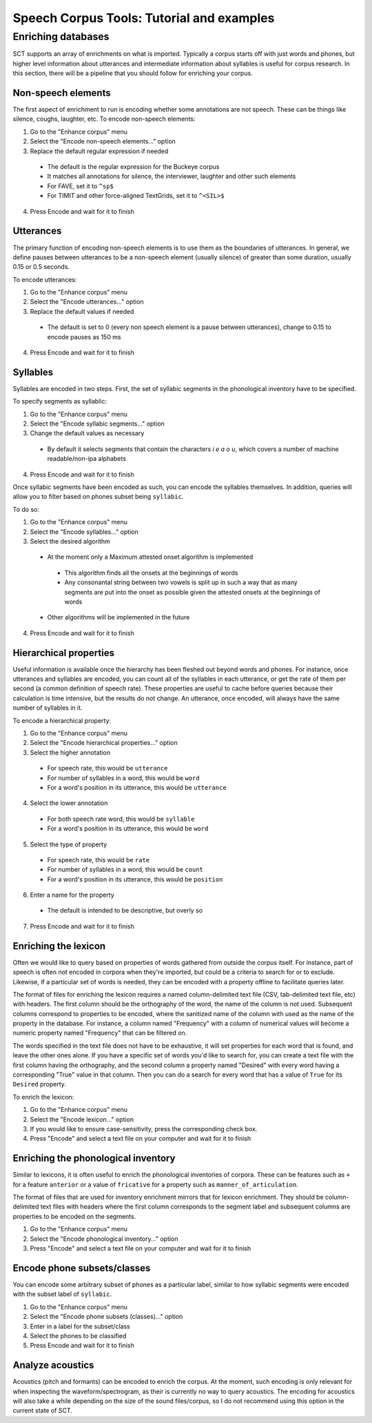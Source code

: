 ******************************************
Speech Corpus Tools: Tutorial and examples
******************************************



.. _enrichment:

Enriching databases
###################

SCT supports an array of enrichments on what is imported.  Typically a corpus starts off with just words and phones, but higher level information about utterances and intermediate information about syllables is useful for corpus research.  In this section, there will be a pipeline that you should follow for enriching your corpus.

Non-speech elements
*******************

The first aspect of enrichment to run is encoding whether some annotations are not speech.  These can be things like silence, coughs, laughter, etc.  To encode non-speech elements:

1. Go to the "Enhance corpus" menu
2. Select the "Encode non-speech elements..." option
3. Replace the default regular expression if needed
  * The default is the regular expression for the Buckeye corpus
  * It matches all annotations for silence, the interviewer, laughter and other such elements
  * For FAVE, set it to ``^sp$``
  * For TIMIT and other force-aligned TextGrids, set it to ``^<SIL>$``
4. Press Encode and wait for it to finish



Utterances
**********

The primary function of encoding non-speech elements is to use them as the boundaries of utterances.  In general, we define pauses between utterances to be a non-speech element (usually silence) of greater than some duration, usually 0.15 or 0.5 seconds.  

To encode utterances:

1. Go to the "Enhance corpus" menu
2. Select the "Encode utterances..." option
3. Replace the default values if needed
  * The default is set to 0 (every non speech element is a pause between utterances), change to 0.15 to encode pauses as 150 ms
4. Press Encode and wait for it to finish

Syllables
*********

Syllables are encoded in two steps.  First, the set of syllabic segments in the phonological inventory have to be specified.

To specify segments as syllablic:

1. Go to the "Enhance corpus" menu
2. Select the "Encode syllabic segments..." option
3. Change the default values as necessary
  *  By default it selects segments that contain the characters `i e a o u`, which covers a number of machine readable/non-ipa alphabets
4. Press Encode and wait for it to finish

Once syllabic segments have been encoded as such, you can encode the syllables themselves. In addition, queries will allow you to filter based on phones subset being ``syllabic``.

To do so:

1. Go to the "Enhance corpus" menu
2. Select the "Encode syllables..." option
3. Select the desired algorithm
  *  At the moment only a Maximum attested onset algorithm is implemented
    *  This algorithm finds all the onsets at the beginnings of words
    *  Any consonantal string between two vowels is split up in such a way that as many segments are put into the onset as possible given the attested onsets at the beginnings of words
  *  Other algorithms will be implemented in the future
4. Press Encode and wait for it to finish

Hierarchical properties
***********************

Useful information is available once the hierarchy has been fleshed out beyond words and phones.  For instance, once utterances and syllables are encoded, you can count all of the syllables in each utterance, or get the rate of them per second (a common definition of speech rate).  These properties are useful to cache before queries because their calculation is time intensive, but the results do not change. An utterance, once encoded, will always have the same number of syllables in it.

To encode a hierarchical property:

1. Go to the "Enhance corpus" menu
2. Select the "Encode hierarchical properties..." option
3. Select the higher annotation

  * For speech rate, this would be ``utterance``
  * For number of syllables in a word, this would be ``word``
  * For a word's position in its utterance, this would be ``utterance``
  
4. Select the lower annotation

  * For both speech rate word, this would be ``syllable``
  * For a word's position in its utterance, this would be ``word``
  
5. Select the type of property

  * For speech rate, this would be ``rate``
  * For number of syllables in a word, this would be ``count``
  * For a word's position in its utterance, this would be ``position``
  
6. Enter a name for the property

  * The default is intended to be descriptive, but overly so
  
7. Press Encode and wait for it to finish

Enriching the lexicon
*********************

Often we would like to query based on properties of words gathered from outside the corpus itself. For instance, part of speech is often not encoded in corpora when they're imported, but could be a criteria to search for or to exclude.  Likewise, if a particular set of words is needed, they can be encoded with a property offline to facilitate queries later.

The format of files for enriching the lexicon requires a named column-delimited text file (CSV, tab-delimited text file, etc) with headers.  The first column should be the orthography of the word, the name of the column is not used.  Subsequent columns correspond to properties to be encoded, where the sanitized name of the column with used as the name of the property in the database.  For instance, a column named "Frequency" with a column of numerical values will become a numeric property named "Frequency" that can be filtered on.

The words specified in the text file does not have to be exhaustive, it will set properties for each word that is found, and leave the other ones alone.  If you have a specific set of words you'd like to search for, you can create a text file with the first column having the orthography, and the second column a property named "Desired" with every word having a corresponding "True" value in that column.  Then you can do a search for every word that has a value of ``True`` for its ``Desired`` property.

To enrich the lexicon:

#. Go to the "Enhance corpus" menu
#. Select the "Encode lexicon..." option
#. If you would like to ensure case-sensitivity, press the corresponding check box.
#. Press "Encode" and select a text file on your computer and wait for it to finish


Enriching the phonological inventory
************************************

Similar to lexicons, it is often useful to enrich the phonological inventories of corpora.  These can be features such as ``+`` for a feature ``anterior`` or a value of ``fricative`` for a property such as ``manner_of_articulation``.

The format of files that are used for inventory enrichment mirrors that for lexicon enrichment.  They should be column-delimited text files with headers where the first column corresponds to the segment label and subsequent columns are properties to be encoded on the segments.


#. Go to the "Enhance corpus" menu
#. Select the "Encode phonological inventory..." option
#. Press "Encode" and select a text file on your computer and wait for it to finish

Encode phone subsets/classes
****************************

You can encode some arbitrary subset of phones as a particular label, similar to how syllabic segments were encoded with the subset label of ``syllabic``.

#. Go to the "Enhance corpus" menu
#. Select the "Encode phone subsets (classes)..." option
#. Enter in a label for the subset/class
#. Select the phones to be classified
#. Press Encode and wait for it to finish

Analyze acoustics
*****************

Acoustics (pitch and formants) can be encoded to enrich the corpus.  At the moment, such encoding is only relevant for when inspecting the waveform/spectrogram, as their is currently no way to query acoustics.  The encoding for acoustics will also take a while depending on the size of the sound files/corpus, so I do not recommend using this option in the current state of SCT.
